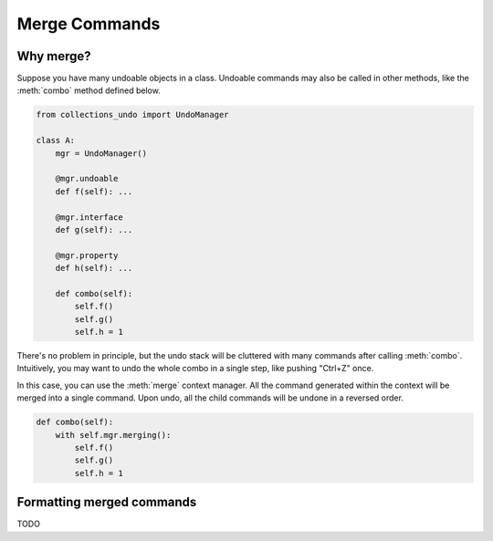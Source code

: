 ==============
Merge Commands
==============

Why merge?
==========

Suppose you have many undoable objects in a class. Undoable commands may also be called
in other methods, like the :meth:`combo` method defined below.

.. code-block:: python

    from collections_undo import UndoManager

    class A:
        mgr = UndoManager()

        @mgr.undoable
        def f(self): ...

        @mgr.interface
        def g(self): ...

        @mgr.property
        def h(self): ...

        def combo(self):
            self.f()
            self.g()
            self.h = 1


There's no problem in principle, but the undo stack will be cluttered with many commands after
calling :meth:`combo`. Intuitively, you may want to undo the whole combo in a single step, like
pushing "Ctrl+Z" once.

In this case, you can use the :meth:`merge` context manager. All the command generated within
the context will be merged into a single command. Upon undo, all the child commands will be
undone in a reversed order.

.. code-block:: python

    def combo(self):
        with self.mgr.merging():
            self.f()
            self.g()
            self.h = 1


Formatting merged commands
==========================

TODO
